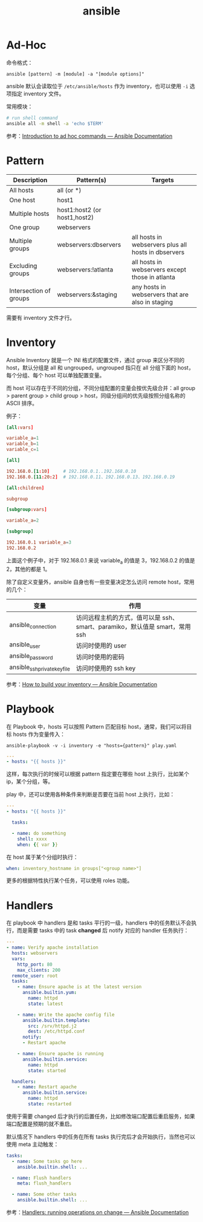 :PROPERTIES:
:ID:       527ED751-692C-40F8-B42C-C7D93B0D9DE0
:END:
#+TITLE: ansible

* Ad-Hoc
  命令格式：
  #+begin_example
    ansible [pattern] -m [module] -a "[module options]"
  #+end_example

  ansible 默认会读取位于 =/etc/ansible/hosts= 作为 inventory，也可以使用 =-i= 选项指定 inventory 文件。

  常用模块：
  #+begin_src sh
    # run shell command
    ansible all -m shell -a 'echo $TERM'
  #+end_src

  参考：[[https://docs.ansible.com/ansible/latest/user_guide/intro_adhoc.html][Introduction to ad hoc commands — Ansible Documentation]]

* Pattern
  |------------------------+------------------------------+-----------------------------------------------------|
  | Description            | Pattern(s)                   | Targets                                             |
  |------------------------+------------------------------+-----------------------------------------------------|
  | All hosts              | all (or *)                   |                                                     |
  | One host               | host1                        |                                                     |
  | Multiple hosts         | host1:host2 (or host1,host2) |                                                     |
  | One group              | webservers                   |                                                     |
  | Multiple groups        | webservers:dbservers         | all hosts in webservers plus all hosts in dbservers |
  | Excluding groups       | webservers:!atlanta          | all hosts in webservers except those in atlanta     |
  | Intersection of groups | webservers:&staging          | any hosts in webservers that are also in staging    |
  |------------------------+------------------------------+-----------------------------------------------------|

  需要有 inventory 文件才行。

* Inventory
  Ansible Inventory 就是一个 INI 格式的配置文件，通过 group 来区分不同的 host，默认分组是 all 和 ungrouped，ungrouped 指只在 all 分组下面的 host，每个分组、每个 host 可以单独配置变量。

  而 host 可以存在于不同的分组，不同分组配置的变量会按优先级合并：all group > parent group > child group > host，同级分组间的优先级按照分组名称的 ASCII 排序。

  例子：
  #+begin_src conf
    [all:vars]
    
    variable_a=1
    variable_b=1
    variable_c=1
    
    [all]
    
    192.168.0.[1:10]     # 192.168.0.1..192.168.0.10
    192.168.0.[11:20:2]  # 192.168.0.11、192.168.0.13、192.168.0.19
    
    [all:children]
    
    subgroup
    
    [subgroup:vars]
    
    variable_a=2
    
    [subgroup]
    
    192.168.0.1 variable_a=3
    192.168.0.2
  #+end_src

  上面这个例子中，对于 192.168.0.1 来说 variable_a 的值是 3，192.168.0.2 的值是 2，其他的都是 1。

  除了自定义变量外，ansible 自身也有一些变量决定怎么访问 remote host，常用的几个：
  |------------------------------+-----------------------------------------------------------------------------|
  | 变量                         | 作用                                                                        |
  |------------------------------+-----------------------------------------------------------------------------|
  | ansible_connection           | 访问远程主机的方式，值可以是 ssh、smart、paramiko，默认值是 smart，常用 ssh |
  | ansible_user                 | 访问时使用的 user                                                           |
  | ansible_password             | 访问时使用的密码                                                            |
  | ansible_ssh_private_key_file | 访问时使用的 ssh key                                                        |
  |------------------------------+-----------------------------------------------------------------------------|

  参考：[[https://docs.ansible.com/ansible/latest/user_guide/intro_inventory.html][How to build your inventory — Ansible Documentation]]

* Playbook
  在 Playbook 中，hosts 可以按照 Pattern 匹配目标 host，通常，我们可以将目标 hosts 作为变量传入：
  #+begin_example
    ansible-playbook -v -i inventory -e "hosts={pattern}" play.yaml
  #+end_example

  #+begin_src yaml
    ---
    - hosts: "{{ hosts }}"
  #+end_src

  这样，每次执行的时候可以根据 pattern 指定要在哪些 host 上执行，比如某个 ip，某个分组，等。

  play 中，还可以使用各种条件来判断是否要在当前 host 上执行，比如：
  #+begin_src yaml
    ---
    - hosts: "{{ hosts }}"
    
      tasks:
    
      - name: do something
        shell: xxxx
        when: {{ var }}
    
  #+end_src

  在 host 属于某个分组时执行：
  #+begin_src yaml
    when: inventory_hostname in groups["<group name>"]
  #+end_src

  更多的根据特性执行某个任务，可以使用 roles 功能。

* Handlers
  在 playbook 中 handlers 是和 tasks 平行的一级，handlers 中的任务默认不会执行，而是需要 tasks 中的 task *changed* 后 notify 对应的 handler 任务执行：
  #+begin_src yaml
    ---
    - name: Verify apache installation
      hosts: webservers
      vars:
        http_port: 80
        max_clients: 200
      remote_user: root
      tasks:
        - name: Ensure apache is at the latest version
          ansible.builtin.yum:
            name: httpd
            state: latest
    
        - name: Write the apache config file
          ansible.builtin.template:
            src: /srv/httpd.j2
            dest: /etc/httpd.conf
          notify:
          - Restart apache
    
        - name: Ensure apache is running
          ansible.builtin.service:
            name: httpd
            state: started
    
      handlers:
        - name: Restart apache
          ansible.builtin.service:
            name: httpd
            state: restarted
  #+end_src

  使用于需要 changed 后才执行的后置任务，比如修改端口配置后重启服务，如果端口配置是预期的就不重启。

  默认情况下 handlers 中的任务在所有 tasks 执行完后才会开始执行，当然也可以使用 meta 主动触发：
  #+begin_src yaml
    tasks:
      - name: Some tasks go here
        ansible.builtin.shell: ...
    
      - name: Flush handlers
        meta: flush_handlers
    
      - name: Some other tasks
        ansible.builtin.shell: ...
  #+end_src

  参考：[[https://docs.ansible.com/ansible/latest/user_guide/playbooks_handlers.html][Handlers: running operations on change — Ansible Documentation]]

